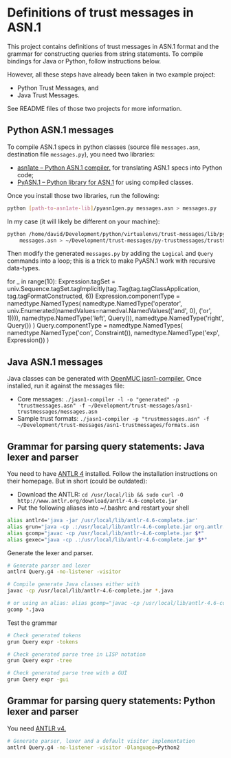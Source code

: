 * Definitions of trust messages in ASN.1

This project contains definitions of trust messages in ASN.1 format and the grammar for constructing queries from string statements. To compile bindings for Java or Python, follow instructions below.

However, all these steps have already been taken in two example project:
-  Python Trust Messages, and
-  Java Trust Messages.

See README files of those two projects for more information.

** Python ASN.1 messages
To compile ASN.1 specs in python classes (source file =messages.asn=, destination file =messages.py=), you need two libraries:

-  [[https://github.com/kimgr/asn1ate][asn1ate -- Python ASN.1 compiler.]] for translating ASN.1 specs into Python code;
-  [[http://pyasn1.sourceforge.net][PyASN.1 -- Python library for ASN.1]] for using compiled classes.

Once you install those two libraries, run the following:

#+BEGIN_SRC sh
python [path-to-asn1ate-lib]/pyasn1gen.py messages.asn > messages.py
#+END_SRC

In my case (it will likely be different on your machine):
#+BEGIN_SRC sh
python /home/david/Development/python/virtualenvs/trust-messages/lib/python3.5/site-packages/asn1ate/pyasn1gen.py \
    messages.asn > ~/Development/trust-messages/py-trustmessages/trustmessages/messages.py
#+END_SRC

Then modify the generated =messages.py= by adding the =Logical= and =Query= commands into a loop; this is a trick to make PyASN.1 work with recursive data-types.

#+BEGIN_EXAMPLE python
for _ in range(10):
    Expression.tagSet = univ.Sequence.tagSet.tagImplicitly(tag.Tag(tag.tagClassApplication, tag.tagFormatConstructed, 6))
    Expression.componentType = namedtype.NamedTypes(
        namedtype.NamedType('operator', univ.Enumerated(namedValues=namedval.NamedValues(('and', 0), ('or', 1)))),
        namedtype.NamedType('left', Query()),
        namedtype.NamedType('right', Query())
    )
    Query.componentType = namedtype.NamedTypes(
        namedtype.NamedType('con', Constraint()),
        namedtype.NamedType('exp', Expression())
)
#+END_EXAMPLE

** Java ASN.1 messages

Java classes can be generated with [[https://www.openmuc.org/asn1/download][OpenMUC jasn1-compiler.]] Once installed, run it against the messages file:
- Core messages: =./jasn1-compiler -l -o "generated" -p "trustmessages.asn" -f ~/Development/trust-messages/asn1-trustmessages/messages.asn=
- Sample trust formats: =./jasn1-compiler -p "trustmessages.asn" -f ~/Development/trust-messages/asn1-trustmessages/formats.asn=

** Grammar for parsing query statements: Java lexer and parser
You need to have [[http://www.antlr.org][ANTLR 4]] installed. Follow the installation instructions on their homepage. But in short (could be outdated):
- Download the ANTLR: =cd /usr/local/lib && sudo curl -O http://www.antlr.org/download/antlr-4.6-complete.jar=
- Put the following aliases into ~/.bashrc and restart your shell
#+BEGIN_SRC sh
alias antlr4='java -jar /usr/local/lib/antlr-4.6-complete.jar'
alias grun="java -cp .:/usr/local/lib/antlr-4.6-complete.jar org.antlr.v4.gui.TestRig"
alias gcomp="javac -cp /usr/local/lib/antlr-4.6-complete.jar $*"
alias gexec="java -cp .:/usr/local/lib/antlr-4.6-complete.jar $*"
#+END_SRC

Generate the lexer and parser.
#+BEGIN_SRC sh
# Generate parser and lexer
antlr4 Query.g4 -no-listener -visitor

# Compile generate Java classes either with
javac -cp /usr/local/lib/antlr-4.6-complete.jar *.java

# or using an alias: alias gcomp="javac -cp /usr/local/lib/antlr-4.6-complete.jar $*"
gcomp *.java
#+END_SRC

Test the grammar

#+BEGIN_SRC sh
# Check generated tokens
grun Query expr -tokens

# Check generated parse tree in LISP notation
grun Query expr -tree

# Check generated parse tree with a GUI
grun Query expr -gui
#+END_SRC

** Grammar for parsing query statements: Python lexer and parser
You need [[http://www.antlr.org][ANTLR v4.]]
#+BEGIN_SRC sh
# Generate parser, lexer and a default visitor implementation
antlr4 Query.g4 -no-listener -visitor -Dlanguage=Python2
#+END_SRC
